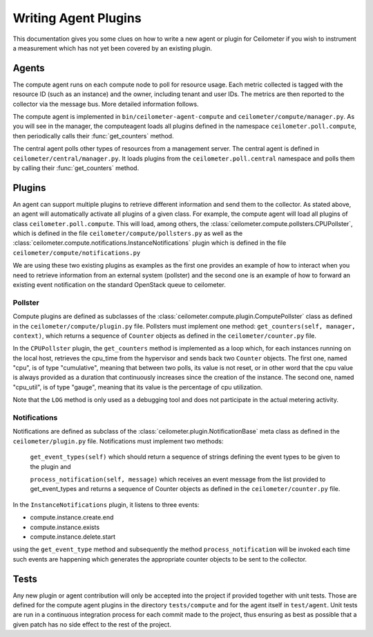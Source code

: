 ..
      Copyright 2012 Nicolas Barcet for Canonical

      Licensed under the Apache License, Version 2.0 (the "License"); you may
      not use this file except in compliance with the License. You may obtain
      a copy of the License at

          http://www.apache.org/licenses/LICENSE-2.0

      Unless required by applicable law or agreed to in writing, software
      distributed under the License is distributed on an "AS IS" BASIS, WITHOUT
      WARRANTIES OR CONDITIONS OF ANY KIND, either express or implied. See the
      License for the specific language governing permissions and limitations
      under the License.

=======================
 Writing Agent Plugins
=======================

This documentation gives you some clues on how to write a new agent or
plugin for Ceilometer if you wish to instrument a measurement which
has not yet been covered by an existing plugin.

Agents
======

The compute agent runs on each compute node to poll for resource
usage. Each metric collected is tagged with the resource ID (such as
an instance) and the owner, including tenant and user IDs. The metrics
are then reported to the collector via the message bus. More detailed
information follows.

The compute agent is implemented in ``bin/ceilometer-agent-compute``
and ``ceilometer/compute/manager.py``. As you will see in the manager,
the computeagent loads all plugins defined in the namespace
``ceilometer.poll.compute``, then periodically calls their
:func:`get_counters` method.

The central agent polls other types of resources from a management server.
The central agent is defined in ``ceilometer/central/manager.py``. It loads
plugins from the ``ceilometer.poll.central`` namespace and polls them by
calling their :func:`get_counters` method.

Plugins
=======

An agent can support multiple plugins to retrieve different
information and send them to the collector. As stated above, an agent
will automatically activate all plugins of a given class. For example,
the compute agent will load all plugins of class
``ceilometer.poll.compute``.  This will load, among others, the
:class:`ceilometer.compute.pollsters.CPUPollster`, which is defined in
the file ``ceilometer/compute/pollsters.py`` as well as the
:class:`ceilometer.compute.notifications.InstanceNotifications` plugin
which is defined in the file ``ceilometer/compute/notifications.py``

We are using these two existing plugins as examples as the first one provides
an example of how to interact when you need to retrieve information from an
external system (pollster) and the second one is an example of how to forward
an existing event notification on the standard OpenStack queue to ceilometer.

Pollster
--------

Compute plugins are defined as subclasses of the
:class:`ceilometer.compute.plugin.ComputePollster` class as defined in
the ``ceilometer/compute/plugin.py`` file. Pollsters must implement one
method: ``get_counters(self, manager, context)``, which returns a
sequence of ``Counter`` objects as defined in the
``ceilometer/counter.py`` file.

In the ``CPUPollster`` plugin, the ``get_counters`` method is implemented as a loop
which, for each instances running on the local host, retrieves the cpu_time
from the hypervisor and sends back two ``Counter`` objects.  The first one, named
"cpu", is of type "cumulative", meaning that between two polls, its value is
not reset, or in other word that the cpu value is always provided as a duration
that continuously increases since the creation of the instance. The second one,
named "cpu_util", is of type "gauge", meaning that its value is the percentage
of cpu utilization.

Note that the ``LOG`` method is only used as a debugging tool and does not
participate in the actual metering activity.

Notifications
-------------

Notifications are defined as subclass of the
:class:`ceilometer.plugin.NotificationBase` meta class as defined in
the ``ceilometer/plugin.py`` file.  Notifications must implement two
methods:

   ``get_event_types(self)`` which should return a sequence of strings defining the event types to be given to the plugin and

   ``process_notification(self, message)`` which receives an event message from the list provided to get_event_types and returns a sequence of Counter objects as defined in the ``ceilometer/counter.py`` file.

In the ``InstanceNotifications`` plugin, it listens to three events:

* compute.instance.create.end

* compute.instance.exists

* compute.instance.delete.start

using the ``get_event_type`` method and subsequently the method
``process_notification`` will be invoked each time such events are happening which
generates the appropriate counter objects to be sent to the collector.

Tests
=====
Any new plugin or agent contribution will only be accepted into the project if
provided together with unit tests.  Those are defined for the compute agent
plugins in the directory ``tests/compute`` and for the agent itself in ``test/agent``.
Unit tests are run in a continuous integration process for each commit made to
the project, thus ensuring as best as possible that a given patch has no side
effect to the rest of the project.
